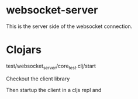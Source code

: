 * websocket-server

This is the server side of the websocket connection.

* Clojars

    test/websocket_server/core_test.clj/start

Checkout the client library

Then startup the client in a cljs repl and 
